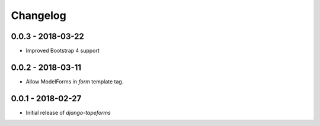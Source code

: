 Changelog
=========

0.0.3 - 2018-03-22
------------------

* Improved Bootstrap 4 support


0.0.2 - 2018-03-11
------------------

* Allow ModelForms in `form` template tag.


0.0.1 - 2018-02-27
------------------

* Initial release of `django-tapeforms`
